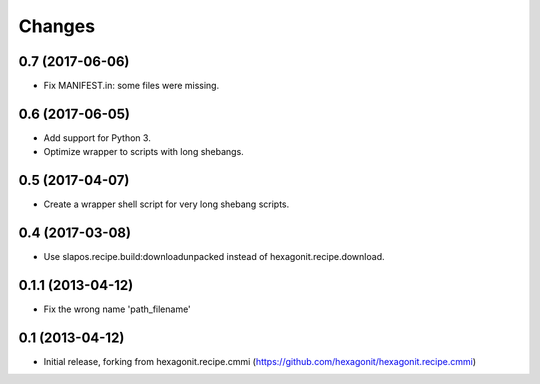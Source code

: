 Changes
=======

0.7 (2017-06-06)
----------------

* Fix MANIFEST.in: some files were missing.

0.6 (2017-06-05)
----------------

* Add support for Python 3.
* Optimize wrapper to scripts with long shebangs.

0.5 (2017-04-07)
----------------

* Create a wrapper shell script for very long shebang scripts.

0.4 (2017-03-08)
----------------

* Use slapos.recipe.build:downloadunpacked instead of hexagonit.recipe.download.

0.1.1 (2013-04-12)
------------------

* Fix the wrong name 'path_filename'

0.1 (2013-04-12)
----------------

* Initial release, forking from hexagonit.recipe.cmmi (https://github.com/hexagonit/hexagonit.recipe.cmmi)
